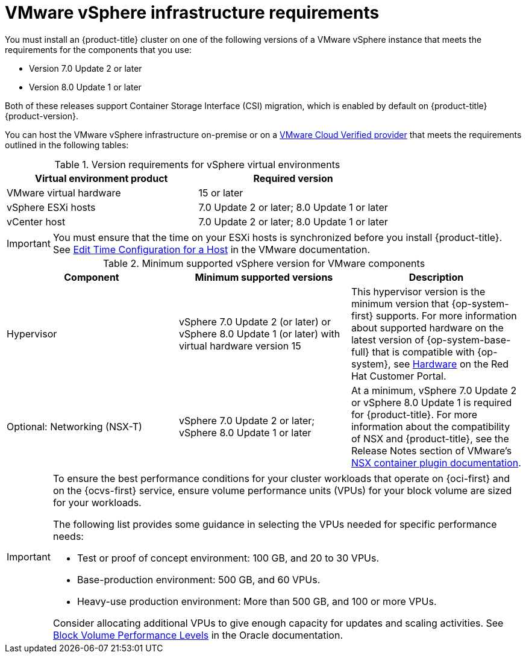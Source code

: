 // Module included in the following assemblies:
//
// * installing/installing_vsphere/ipi/ipi-vsphere-installation-reqs.adoc
// * installing/installing_vsphere/installing-restricted-networks-vsphere.adoc
// * installing/installing_vsphere/installing-vsphere.adoc
// * installing/installing_vsphere/installing-vsphere-network-customizations.adoc

:_mod-docs-content-type: REFERENCE
[id="installation-vsphere-infrastructure_{context}"]
= VMware vSphere infrastructure requirements

You must install an {product-title} cluster on one of the following versions of a VMware vSphere instance that meets the requirements for the components that you use:

* Version 7.0 Update 2 or later
* Version 8.0 Update 1 or later

Both of these releases support Container Storage Interface (CSI) migration, which is enabled by default on {product-title} {product-version}.

You can host the VMware vSphere infrastructure on-premise or on a link:https://cloud.vmware.com/providers[VMware Cloud Verified provider] that meets the requirements outlined in the following tables:

.Version requirements for vSphere virtual environments
[cols=2, options="header"]
|===
|Virtual environment product |Required version
|VMware virtual hardware | 15 or later
|vSphere ESXi hosts | 7.0 Update 2 or later; 8.0 Update 1 or later
|vCenter host | 7.0 Update 2 or later; 8.0 Update 1 or later
|===

[IMPORTANT]
====
You must ensure that the time on your ESXi hosts is synchronized before you install {product-title}. See link:https://docs.vmware.com/en/VMware-vSphere/6.7/com.vmware.vsphere.vcenterhost.doc/GUID-8756D419-A878-4AE0-9183-C6D5A91A8FB1.html[Edit Time Configuration for a Host] in the VMware documentation.
====

.Minimum supported vSphere version for VMware components
|===
|Component | Minimum supported versions |Description

|Hypervisor
|vSphere 7.0 Update 2 (or later) or vSphere 8.0 Update 1 (or later) with virtual hardware version 15
|This hypervisor version is the minimum version that {op-system-first} supports. For more information about supported hardware on the latest version of {op-system-base-full} that is compatible with {op-system}, see link:https://catalog.redhat.com/hardware/search[Hardware] on the Red Hat Customer Portal.

|Optional: Networking (NSX-T)
|vSphere 7.0 Update 2 or later; vSphere 8.0 Update 1 or later
|At a minimum, vSphere 7.0 Update 2 or vSphere 8.0 Update 1 is required for {product-title}. For more information about the compatibility of NSX and {product-title}, see the Release Notes section of VMware's link:https://docs.vmware.com/en/VMware-NSX-Container-Plugin/index.html[NSX container plugin documentation].
|===

[IMPORTANT]
====
To ensure the best performance conditions for your cluster workloads that operate on {oci-first} and on the {ocvs-first} service, ensure volume performance units (VPUs) for your block volume are sized for your workloads.

The following list provides some guidance in selecting the VPUs needed for specific performance needs:

* Test or proof of concept environment: 100 GB, and 20 to 30 VPUs.
* Base-production environment: 500 GB, and 60 VPUs.
* Heavy-use production environment: More than 500 GB, and 100 or more VPUs.

Consider allocating additional VPUs to give enough capacity for updates and scaling activities. See link:https://docs.oracle.com/en-us/iaas/Content/Block/Concepts/blockvolumeperformance.htm[Block Volume Performance Levels] in the Oracle documentation.
====
